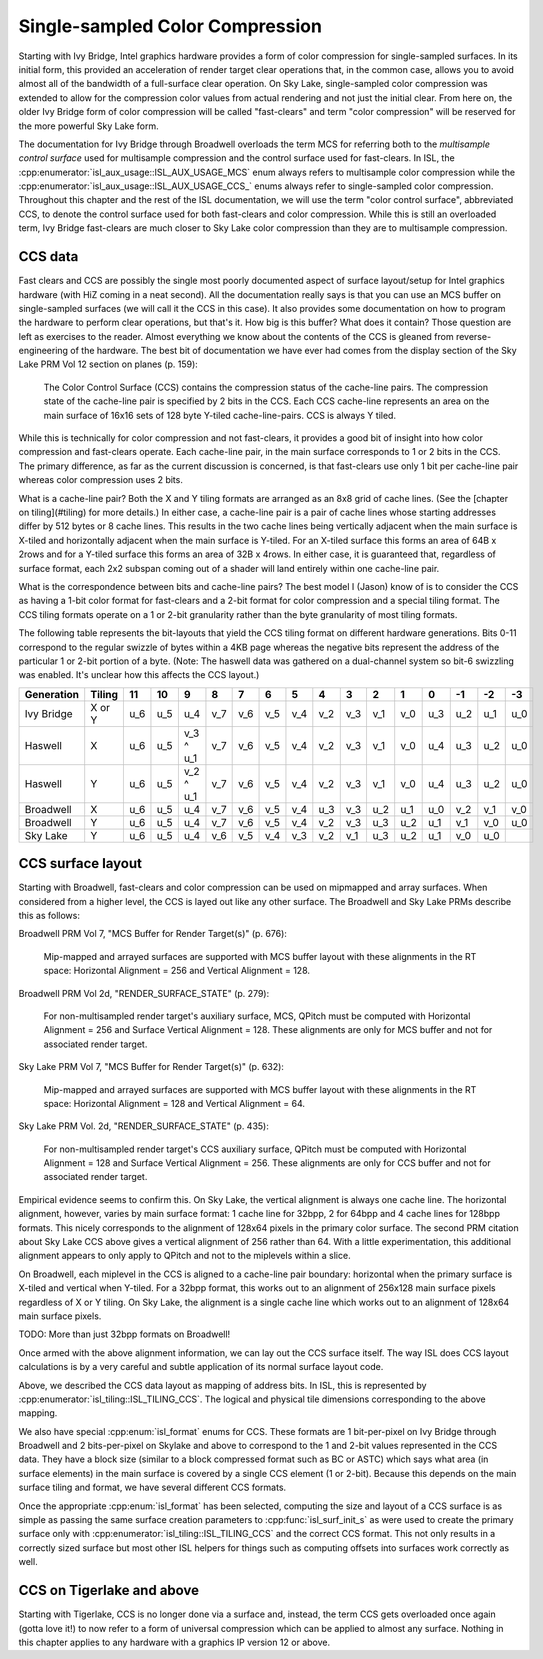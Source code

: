 Single-sampled Color Compression
================================

Starting with Ivy Bridge, Intel graphics hardware provides a form of color
compression for single-sampled surfaces.  In its initial form, this provided an
acceleration of render target clear operations that, in the common case, allows
you to avoid almost all of the bandwidth of a full-surface clear operation.  On
Sky Lake, single-sampled color compression was extended to allow for the
compression color values from actual rendering and not just the initial clear.
From here on, the older Ivy Bridge form of color compression will be called
"fast-clears" and term "color compression" will be reserved for the more
powerful Sky Lake form.

The documentation for Ivy Bridge through Broadwell overloads the term MCS for
referring both to the *multisample control surface* used for multisample
compression and the control surface used for fast-clears. In ISL, the
:cpp:enumerator:`isl_aux_usage::ISL_AUX_USAGE_MCS` enum always refers to
multisample color compression while the
:cpp:enumerator:`isl_aux_usage::ISL_AUX_USAGE_CCS_` enums always refer to
single-sampled color compression. Throughout this chapter and the rest of the
ISL documentation, we will use the term "color control surface", abbreviated
CCS, to denote the control surface used for both fast-clears and color
compression.  While this is still an overloaded term, Ivy Bridge fast-clears
are much closer to Sky Lake color compression than they are to multisample
compression.

CCS data
--------

Fast clears and CCS are possibly the single most poorly documented aspect of
surface layout/setup for Intel graphics hardware (with HiZ coming in a neat
second). All the documentation really says is that you can use an MCS buffer on
single-sampled surfaces (we will call it the CCS in this case). It also
provides some documentation on how to program the hardware to perform clear
operations, but that's it.  How big is this buffer?  What does it contain?
Those question are left as exercises to the reader. Almost everything we know
about the contents of the CCS is gleaned from reverse-engineering of the
hardware.  The best bit of documentation we have ever had comes from the
display section of the Sky Lake PRM Vol 12 section on planes (p. 159):

    The Color Control Surface (CCS) contains the compression status of the
    cache-line pairs. The compression state of the cache-line pair is
    specified by 2 bits in the CCS.  Each CCS cache-line represents an area
    on the main surface of 16x16 sets of 128 byte Y-tiled cache-line-pairs.
    CCS is always Y tiled.

While this is technically for color compression and not fast-clears, it
provides a good bit of insight into how color compression and fast-clears
operate.  Each cache-line pair, in the main surface corresponds to 1 or 2 bits
in the CCS.  The primary difference, as far as the current discussion is
concerned, is that fast-clears use only 1 bit per cache-line pair whereas color
compression uses 2 bits.

What is a cache-line pair?  Both the X and Y tiling formats are arranged as an
8x8 grid of cache lines.  (See the [chapter on tiling](#tiling) for more
details.)  In either case, a cache-line pair is a pair of cache lines whose
starting addresses differ by 512 bytes or 8 cache lines.  This results in the
two cache lines being vertically adjacent when the main surface is X-tiled and
horizontally adjacent when the main surface is Y-tiled.  For an X-tiled surface
this forms an area of 64B x 2rows and for a Y-tiled surface this forms an area
of 32B x 4rows.  In either case, it is guaranteed that, regardless of surface
format, each 2x2 subspan coming out of a shader will land entirely within one
cache-line pair.

What is the correspondence between bits and cache-line pairs?  The best model I
(Jason) know of is to consider the CCS as having a 1-bit color format for
fast-clears and a 2-bit format for color compression and a special tiling
format.  The CCS tiling formats operate on a 1 or 2-bit granularity rather than
the byte granularity of most tiling formats.

The following table represents the bit-layouts that yield the CCS tiling format
on different hardware generations.  Bits 0-11 correspond to the regular swizzle
of bytes within a 4KB page whereas the negative bits represent the address of
the particular 1 or 2-bit portion of a byte. (Note: The haswell data was
gathered on a dual-channel system so bit-6 swizzling was enabled.  It's unclear
how this affects the CCS layout.)

============ ======== ===== ===== =========== ===== ===== ===== ===== ===== ===== ===== ===== ===== ===== ===== =====
 Generation   Tiling    11    10       9        8     7     6     5     4     3     2     1     0    -1    -2    -3
============ ======== ===== ===== =========== ===== ===== ===== ===== ===== ===== ===== ===== ===== ===== ===== =====
 Ivy Bridge   X or Y   u_6   u_5      u_4      v_7   v_6   v_5   v_4   v_2   v_3   v_1   v_0   u_3   u_2   u_1   u_0 

 Haswell        X      u_6   u_5   v_3 ^ u_1   v_7   v_6   v_5   v_4   v_2   v_3   v_1   v_0   u_4   u_3   u_2   u_0 

 Haswell        Y      u_6   u_5   v_2 ^ u_1   v_7   v_6   v_5   v_4   v_2   v_3   v_1   v_0   u_4   u_3   u_2   u_0 

 Broadwell      X      u_6   u_5      u_4      v_7   v_6   v_5   v_4   u_3   v_3   u_2   u_1   u_0   v_2   v_1   v_0 

 Broadwell      Y      u_6   u_5      u_4      v_7   v_6   v_5   v_4   v_2   v_3   u_3   u_2   u_1   v_1   v_0   u_0 

 Sky Lake       Y      u_6   u_5      u_4      v_6   v_5   v_4   v_3   v_2   v_1   u_3   u_2   u_1   v_0   u_0 
============ ======== ===== ===== =========== ===== ===== ===== ===== ===== ===== ===== ===== ===== ===== ===== =====

CCS surface layout
------------------

Starting with Broadwell, fast-clears and color compression can be used on
mipmapped and array surfaces.  When considered from a higher level, the CCS is
layed out like any other surface.  The Broadwell and Sky Lake PRMs describe
this as follows:

Broadwell PRM Vol 7, "MCS Buffer for Render Target(s)" (p. 676):

    Mip-mapped and arrayed surfaces are supported with MCS buffer layout with
    these alignments in the RT space: Horizontal Alignment = 256 and Vertical
    Alignment = 128.

Broadwell PRM Vol 2d, "RENDER_SURFACE_STATE" (p. 279):

    For non-multisampled render target's auxiliary surface, MCS, QPitch must be
    computed with Horizontal Alignment = 256 and Surface Vertical Alignment =
    128. These alignments are only for MCS buffer and not for associated render
    target.

Sky Lake PRM Vol 7, "MCS Buffer for Render Target(s)" (p. 632):

    Mip-mapped and arrayed surfaces are supported with MCS buffer layout with
    these alignments in the RT space: Horizontal Alignment = 128 and Vertical
    Alignment = 64.

Sky Lake PRM Vol. 2d, "RENDER_SURFACE_STATE" (p. 435):

    For non-multisampled render target's CCS auxiliary surface, QPitch must be
    computed with Horizontal Alignment = 128 and Surface Vertical Alignment
    = 256. These alignments are only for CCS buffer and not for associated
    render target.

Empirical evidence seems to confirm this.  On Sky Lake, the vertical alignment
is always one cache line.  The horizontal alignment, however, varies by main
surface format: 1 cache line for 32bpp, 2 for 64bpp and 4 cache lines for
128bpp formats.  This nicely corresponds to the alignment of 128x64 pixels in
the primary color surface.  The second PRM citation about Sky Lake CCS above
gives a vertical alignment of 256 rather than 64.  With a little
experimentation, this additional alignment appears to only apply to QPitch and
not to the miplevels within a slice.

On Broadwell, each miplevel in the CCS is aligned to a cache-line pair
boundary: horizontal when the primary surface is X-tiled and vertical when
Y-tiled. For a 32bpp format, this works out to an alignment of 256x128 main
surface pixels regardless of X or Y tiling.  On Sky Lake, the alignment is
a single cache line which works out to an alignment of 128x64 main surface
pixels.

TODO: More than just 32bpp formats on Broadwell!

Once armed with the above alignment information, we can lay out the CCS surface
itself.  The way ISL does CCS layout calculations is by a very careful  and
subtle application of its normal surface layout code.

Above, we described the CCS data layout as mapping of address bits. In
ISL, this is represented by :cpp:enumerator:`isl_tiling::ISL_TILING_CCS`.  The
logical and physical tile dimensions corresponding to the above mapping.

We also have special :cpp:enum:`isl_format` enums for CCS.  These formats are 1
bit-per-pixel on Ivy Bridge through Broadwell and 2 bits-per-pixel on Skylake
and above to correspond to the 1 and 2-bit values represented in the CCS data.
They have a block size (similar to a block compressed format such as BC or
ASTC) which says what area (in surface elements) in the main surface is covered
by a single CCS element (1 or 2-bit).  Because this depends on the main surface
tiling and format, we have several different CCS formats.

Once the appropriate :cpp:enum:`isl_format` has been selected, computing the
size and layout of a CCS surface is as simple as passing the same surface
creation parameters to :cpp:func:`isl_surf_init_s` as were used to create the
primary surface only with :cpp:enumerator:`isl_tiling::ISL_TILING_CCS` and the
correct CCS format.  This not only results in a correctly sized surface but
most other ISL helpers for things such as computing offsets into surfaces work
correctly as well.

CCS on Tigerlake and above
--------------------------

Starting with Tigerlake, CCS is no longer done via a surface and, instead, the
term CCS gets overloaded once again (gotta love it!) to now refer to a form of
universal compression which can be applied to almost any surface.  Nothing in this chapter applies to any hardware with a graphics IP version 12 or above.
